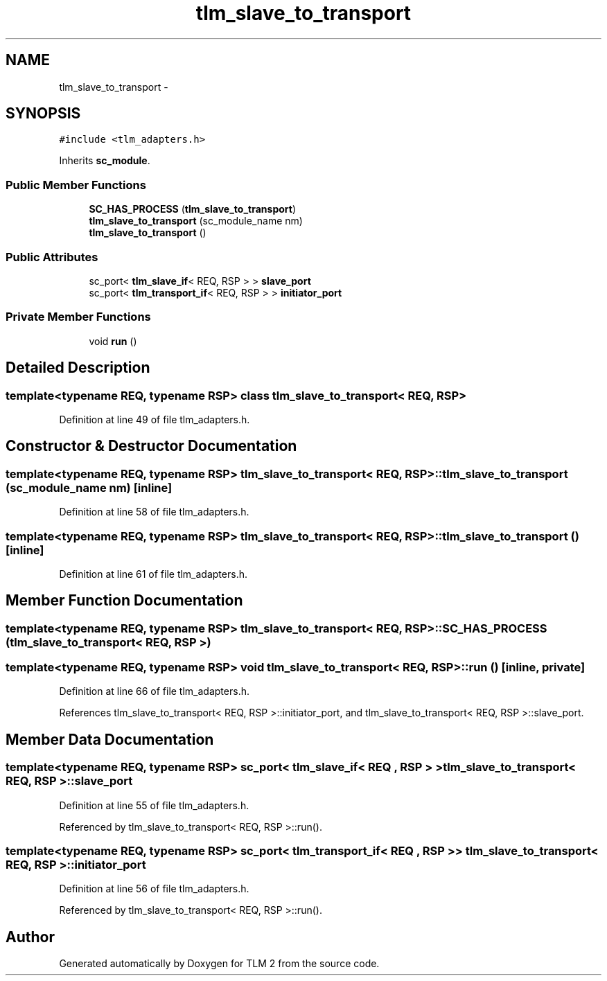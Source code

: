 .TH "tlm_slave_to_transport" 3 "17 Oct 2007" "Version 1" "TLM 2" \" -*- nroff -*-
.ad l
.nh
.SH NAME
tlm_slave_to_transport \- 
.SH SYNOPSIS
.br
.PP
\fC#include <tlm_adapters.h>\fP
.PP
Inherits \fBsc_module\fP.
.PP
.SS "Public Member Functions"

.in +1c
.ti -1c
.RI "\fBSC_HAS_PROCESS\fP (\fBtlm_slave_to_transport\fP)"
.br
.ti -1c
.RI "\fBtlm_slave_to_transport\fP (sc_module_name nm)"
.br
.ti -1c
.RI "\fBtlm_slave_to_transport\fP ()"
.br
.in -1c
.SS "Public Attributes"

.in +1c
.ti -1c
.RI "sc_port< \fBtlm_slave_if\fP< REQ, RSP > > \fBslave_port\fP"
.br
.ti -1c
.RI "sc_port< \fBtlm_transport_if\fP< REQ, RSP > > \fBinitiator_port\fP"
.br
.in -1c
.SS "Private Member Functions"

.in +1c
.ti -1c
.RI "void \fBrun\fP ()"
.br
.in -1c
.SH "Detailed Description"
.PP 

.SS "template<typename REQ, typename RSP> class tlm_slave_to_transport< REQ, RSP >"

.PP
Definition at line 49 of file tlm_adapters.h.
.SH "Constructor & Destructor Documentation"
.PP 
.SS "template<typename REQ, typename RSP> \fBtlm_slave_to_transport\fP< REQ, RSP >::\fBtlm_slave_to_transport\fP (sc_module_name nm)\fC [inline]\fP"
.PP
Definition at line 58 of file tlm_adapters.h.
.SS "template<typename REQ, typename RSP> \fBtlm_slave_to_transport\fP< REQ, RSP >::\fBtlm_slave_to_transport\fP ()\fC [inline]\fP"
.PP
Definition at line 61 of file tlm_adapters.h.
.SH "Member Function Documentation"
.PP 
.SS "template<typename REQ, typename RSP> \fBtlm_slave_to_transport\fP< REQ, RSP >::SC_HAS_PROCESS (\fBtlm_slave_to_transport\fP< REQ, RSP >)"
.PP
.SS "template<typename REQ, typename RSP> void \fBtlm_slave_to_transport\fP< REQ, RSP >::run ()\fC [inline, private]\fP"
.PP
Definition at line 66 of file tlm_adapters.h.
.PP
References tlm_slave_to_transport< REQ, RSP >::initiator_port, and tlm_slave_to_transport< REQ, RSP >::slave_port.
.SH "Member Data Documentation"
.PP 
.SS "template<typename REQ, typename RSP> sc_port< \fBtlm_slave_if\fP< REQ , RSP > > \fBtlm_slave_to_transport\fP< REQ, RSP >::\fBslave_port\fP"
.PP
Definition at line 55 of file tlm_adapters.h.
.PP
Referenced by tlm_slave_to_transport< REQ, RSP >::run().
.SS "template<typename REQ, typename RSP> sc_port< \fBtlm_transport_if\fP< REQ , RSP > > \fBtlm_slave_to_transport\fP< REQ, RSP >::\fBinitiator_port\fP"
.PP
Definition at line 56 of file tlm_adapters.h.
.PP
Referenced by tlm_slave_to_transport< REQ, RSP >::run().

.SH "Author"
.PP 
Generated automatically by Doxygen for TLM 2 from the source code.
